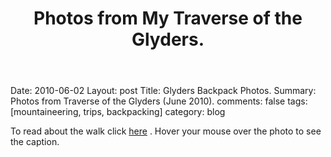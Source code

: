 #+STARTUP: showall indent
#+STARTUP: hidestars
#+OPTIONS: H:2 num:nil tags:nil toc:nil timestamps:nil
#+TITLE: Photos from My Traverse of the Glyders.
#+BEGIN_HTML

Date: 2010-06-02
Layout:  post
Title: Glyders Backpack Photos.
Summary: Photos from Traverse of the Glyders (June 2010).
comments: false
tags: [mountaineering, trips, backpacking]
category: blog

#+END_HTML

To read about the walk click [[file:traverse-of-the-glyders-from-capel-curig-to-nant-peris.org][here]] . Hover your mouse over the photo to see
the caption.

#+BEGIN_HTML

<div class="thumbnail">
<a class="fancybox-thumb" rel="fancybox-thumb" href="/images/2010-06-glyders/DSCF2166.JPG"
    title="Path behind Joe Brown's shop."> <img src="/images/2010-06-glyders/DSCF2166.JPG" width="200"
         alt="Path behind Joe Brown's shop."></a>
<a class="fancybox-thumb" rel="fancybox-thumb" href="/images/2010-06-glyders/DSCF2167.JPG"
    title="Cefen y Capel from Joe Browns."> <img src="/images/2010-06-glyders/DSCF2167.JPG" width="200"
         alt="Cefen y Capel from Joe Browns."></a>
</div>

<div class="thumbnail">
<a class="fancybox-thumb" rel="fancybox-thumb" href="/images/2010-06-glyders/DSCF2083.JPG"
    title="Snowdon from Capel Curig."> <img src="/images/2010-06-glyders/DSCF2083.JPG" width="200"
         alt="Snowdon from Capel Curig."></a>
<a class="fancybox-thumb" rel="fancybox-thumb" href="/images/2010-06-glyders/DSCF2086.JPG"
    title="Capel Curig from Cefen y Capel."> <img src="/images/2010-06-glyders/DSCF2086.JPG" width="200"
         alt="Capel Curig from Cefen y Capel."></a>
</div>

<div class="thumbnail">
<a class="fancybox-thumb" rel="fancybox-thumb" href="/images/2010-06-glyders/DSCF2090.JPG"
    title="Pen yr Helgi Du from Cefen y Capel."> <img src="/images/2010-06-glyders/DSCF2090.JPG" width="200"
         alt="Pen yr Helgi Du from Cefen y Capel."></a>
<a class="fancybox-thumb" rel="fancybox-thumb" href="/images/2010-06-glyders/DSCF2093.JPG"
    title="Capel Curig and the A5 from Cefen y Capel."> <img src="/images/2010-06-glyders/DSCF2093.JPG" width="200"
         alt="Capel Curig and the A5 from Cefen y Capel."></a>
</div>

<div class="thumbnail">
<a class="fancybox-thumb" rel="fancybox-thumb" href="/images/2010-06-glyders/DSCF2094.JPG"
    title="Y Foel Goch from Cefen y Capel.."> <img src="/images/2010-06-glyders/DSCF2094.JPG" width="200"
         alt="Y Foel Goch from Cefen y Capel.."></a>
<a class="fancybox-thumb" rel="fancybox-thumb" href="/images/2010-06-glyders/DSCF2096.JPG"
    title="Gallt yr Ogof from Cefn y Capel."> <img src="/images/2010-06-glyders/DSCF2096.JPG" width="200"
         alt="Gallt yr Ogof from Cefn y Capel."></a>
</div>

<div class="thumbnail">
<a class="fancybox-thumb" rel="fancybox-thumb" href="/images/2010-06-glyders/DSCF2099.JPG"
    title="Moel Siabod from Cefen y Capel."> <img src="/images/2010-06-glyders/DSCF2099.JPG" width="200"
         alt="Moel Siabod from Cefen y Capel."></a>
<a href="/images/2010-06-glyders/DSCF2101.JPG"
    title="Cwm LLoer from Cefen y Capel."> <img src="/images/2010-06-glyders/DSCF2101.JPG" width="200"
         alt="Cwm LLoer from Cefen y Capel."></a>
</div>

<div class="thumbnail">
<a class="fancybox-thumb" rel="fancybox-thumb" href="/images/2010-06-glyders/DSCF2103.JPG"
    title="Looking back to the A5 from Cefen y Capel."> <img src="/images/2010-06-glyders/DSCF2103.JPG" width="200"
         alt="Looking back to the A5 from Cefen y Capel."></a>
<a class="fancybox-thumb" rel="fancybox-thumb" href="/images/2010-06-glyders/DSCF2104.JPG"
    title="Looking back towards the A5 from Cefen y Capel."> <img src="/images/2010-06-glyders/DSCF2104.JPG" width="200"
         alt="Looking back towards the A5 from Cefen y Capel."></a>
</div>

<div class="thumbnail">
<a class="fancybox-thumb" rel="fancybox-thumb" href="/images/2010-06-glyders/DSCF2105.JPG"
    title="Cnicht and the Moelwyns from Cefen y Capel."> <img src="/images/2010-06-glyders/DSCF2105.JPG" width="200"
         alt="Cnicht and the Moelwyns from Cefen y Capel."></a>
<a class="fancybox-thumb" rel="fancybox-thumb" href="/images/2010-06-glyders/DSCF2106.JPG"
    title="Gallt yr Ogof from Cefen y Capel."> <img src="/images/2010-06-glyders/DSCF2106.JPG" width="200"
         alt="Gallt yr Ogof from Cefen y Capel."></a>
</div>

<div class="thumbnail">
<a class="fancybox-thumb" rel="fancybox-thumb" href="/images/2010-06-glyders/DSCF2107.JPG"
    title="East face of Tryfan."> <img src="/images/2010-06-glyders/DSCF2107.JPG" width="200"
         alt="East face of Tryfan."></a>

<a class="fancybox-thumb" rel="fancybox-thumb" href="/images/2010-06-glyders/DSCF2110.JPG"
    title="Glyder Fach and Bristly Ridge."> <img src="/images/2010-06-glyders/DSCF2110.JPG" width="200"
         alt="Glyder Fach and Bristly Ridge."></a>
</div>

<div class="thumbnail">
<a class="fancybox-thumb" rel="fancybox-thumb" href="/images/2010-06-glyders/DSCF2112.JPG"
    title="Slope up to Y Foel Goch from Gallt yr Ogof."> <img src="/images/2010-06-glyders/DSCF2112.JPG" width="200"
         alt="Slope up to Y Foel Goch from Gallt yr Ogof."></a>
<a class="fancybox-thumb" rel="fancybox-thumb" href="/images/2010-06-glyders/DSCF2113.JPG"
    title="Looking East from Y Foel Goch towards Gallt yr Ogof."> <img src="/images/2010-06-glyders/DSCF2113.JPG" width="200"
         alt="Looking East from Y Foel Goch towards Gallt yr Ogof."></a>
</div>

<div class="thumbnail">
<a class="fancybox-thumb" rel="fancybox-thumb" href="/images/2010-06-glyders/DSCF2114.JPG"
    title="Glyder Fach from summit of Y Foel Goch."> <img src="/images/2010-06-glyders/DSCF2114.JPG" width="200"
         alt="Glyder Fach from summit of Y Foel Goch."></a>
<a class="fancybox-thumb" rel="fancybox-thumb" href="/images/2010-06-glyders/DSCF2119.JPG"
    title="Snowdon from the summit of Y Foel Goch."> <img src="/images/2010-06-glyders/DSCF2119.JPG" width="200"
         alt="Snowdon from the summit of Y Foel Goch."></a>
</div>

<div class="thumbnail">
<a class="fancybox-thumb" rel="fancybox-thumb" href="/images/2010-06-glyders/DSCF2120.JPG"
    title="Glyder fach from Y Foel Goch."> <img src="/images/2010-06-glyders/DSCF2120.JPG" width="200"
         alt="Glyder fach from Y Foel Goch."></a>
<a class="fancybox-thumb" rel="fancybox-thumb" href="/images/2010-06-glyders/DSCF2122.JPG"
    title="Cwm Lloer from Y Foel Goch."> <img src="/images/2010-06-glyders/DSCF2122.JPG" width="200"
         alt="Cwm Lloer from Y Foel Goch."></a>
</div>

<div class="thumbnail">
<a class="fancybox-thumb" rel="fancybox-thumb" href="/images/2010-06-glyders/DSCF2123.JPG"
    title="Looking East from Y Foel Goch."> <img src="/images/2010-06-glyders/DSCF2123.JPG" width="200"
         alt="Looking East from Y Foel Goch."></a>
<a class="fancybox-thumb" rel="fancybox-thumb" href="/images/2010-06-glyders/DSCF2124.JPG"
    title="Llyn Caseg Ffraith and Glyder Fach."> <img src="/images/2010-06-glyders/DSCF2124.JPG" width="200"
         alt="Llyn Caseg Ffraith and Glyder Fach."></a>
</div>

<div class="thumbnail">
<a class="fancybox-thumb" rel="fancybox-thumb" href="/images/2010-06-glyders/DSCF2125.JPG"
    title="Snowdon from Bwlch Caseg Ffraith."> <img src="/images/2010-06-glyders/DSCF2125.JPG" width="200"
         alt="Snowdon from Bwlch Caseg Ffraith."></a>
<a class="fancybox-thumb" rel="fancybox-thumb" href="/images/2010-06-glyders/DSCF2127.JPG"
    title="East face of Tryfan from Bwlch Caseg Ffraith"> <img src="/images/2010-06-glyders/DSCF2127.JPG" width="200"
         alt="East face of Tryfan from Bwlch Caseg Ffraith"></a>
</div>

<div class="thumbnail">
<a class="fancybox-thumb" rel="fancybox-thumb" href="/images/2010-06-glyders/DSCF2130.JPG"
    title="The Cantilever Glyder Fach."> <img src="/images/2010-06-glyders/DSCF2130.JPG" width="200"
         alt="The Cantilever Glyder Fach."></a>
<a class="fancybox-thumb" rel="fancybox-thumb" href="/images/2010-06-glyders/DSCF2132.JPG"
    title="Snowdon and the Castle of the Winds."> <img src="/images/2010-06-glyders/DSCF2132.JPG" width="200"
         alt="Snowdon and the Castle of the Winds."></a>
</div>

<div class="thumbnail">
<a class="fancybox-thumb" rel="fancybox-thumb" href="/images/2010-06-glyders/DSCF2133.JPG"
    title="Snowdon, Glyder Fawr and the Castle of the Winds."> <img src="/images/2010-06-glyders/DSCF2133.JPG" width="200"
         alt="Snowdon, Glyder Fawr and the Castle of the Winds."></a>
<a class="fancybox-thumb" rel="fancybox-thumb" href="/images/2010-06-glyders/DSCF2134.JPG"
    title="Summit of Glyder Fach from Castle of the Winds."> <img src="/images/2010-06-glyders/DSCF2134.JPG" width="200"
         alt="Summit of Glyder Fach from Castle of the Winds."></a>
</div>

<div class="thumbnail">
<a class="fancybox-thumb" rel="fancybox-thumb" href="/images/2010-06-glyders/DSCF2135.JPG"
    title="Pen y Gwyrd from Glyder Fach."> <img src="/images/2010-06-glyders/DSCF2135.JPG" width="200"
         alt="Pen y Gwyrd from Glyder Fach."></a>
<a class="fancybox-thumb" rel="fancybox-thumb" href="/images/2010-06-glyders/DSCF2137.JPG"
    title="Glyder Fawr from Castle of the Winds."> <img src="/images/2010-06-glyders/DSCF2137.JPG" width="200"
         alt="Glyder Fawr from Castle of the Winds."></a>
</div>

<div class="thumbnail">
<a class="fancybox-thumb" rel="fancybox-thumb" href="/images/2010-06-glyders/DSCF2139.JPG"
    title="Castle of the Winds from col between Glyder Fach and Glyder Fawr."> <img src="/images/2010-06-glyders/DSCF2139.JPG" width="200"
         alt="Castle of the Winds from col between Glyder Fach and Glyder Fawr."></a>
<a class="fancybox-thumb" rel="fancybox-thumb" href="/images/2010-06-glyders/DSCF2140.JPG"
    title="Cwm Cneifon."> <img src="/images/2010-06-glyders/DSCF2140.JPG" width="200"
         alt="Cwm Cneifon."></a>
</div>

<div class="thumbnail">
<a class="fancybox-thumb" rel="fancybox-thumb" href="/images/2010-06-glyders/DSCF2141.JPG"
    title="Nant Ffrancon from Glyder Fawr."> <img src="/images/2010-06-glyders/DSCF2141.JPG" width="200"
         alt="Nant Ffrancon from Glyder Fawr."></a>
<a class="fancybox-thumb" rel="fancybox-thumb" href="/images/2010-06-glyders/DSCF2144.JPG"
    title="Glyder Fach from Glyder Fawr."> <img src="/images/2010-06-glyders/DSCF2144.JPG" width="200"
         alt="Glyder Fach from Glyder Fawr."></a>
</div>

<div class="thumbnail">
<a class="fancybox-thumb" rel="fancybox-thumb" href="/images/2010-06-glyders/DSCF2145.JPG"
    title="Y Garn from Glyder Fawr."> <img src="/images/2010-06-glyders/DSCF2145.JPG" width="200"
         alt="Y Garn from Glyder Fawr."></a>
<a class="fancybox-thumb" rel="fancybox-thumb" href="/images/2010-06-glyders/DSCF2147.JPG"
    title="Glyder Fawr from Llyn y Cwn."> <img src="/images/2010-06-glyders/DSCF2147.JPG" width="200"
         alt="Glyder Fawr from Llyn y Cwn."></a>
</div>

<div class="thumbnail">
<a class="fancybox-thumb" rel="fancybox-thumb" href="/images/2010-06-glyders/DSCF2148.JPG"
    title="Path down to Llanberis path from Llyn y Cwn."> <img src="/images/2010-06-glyders/DSCF2148.JPG" width="200"
         alt="Path down to Llanberis path from Llyn y Cwn."></a>
<a class="fancybox-thumb" rel="fancybox-thumb" href="/images/2010-06-glyders/DSCF2150.JPG"
    title="Llyn Peris seen from descent of Glyder Fawr."> <img src="/images/2010-06-glyders/DSCF2150.JPG" width="200"
         alt="Llyn Peris seen from descent of Glyder Fawr."></a>
</div>

<div class="thumbnail">
<a class="fancybox-thumb" rel="fancybox-thumb" href="/images/2010-06-glyders/DSCF2152.JPG"
    title="Metal bridge just above Gwastadant."> <img src="/images/2010-06-glyders/DSCF2152.JPG" width="200"
         alt="Metal bridge just above Gwastadant."></a>
<a class="fancybox-thumb" rel="fancybox-thumb" href="/images/2010-06-glyders/DSCF2162.JPG"
    title="Bryn Tyrch."> <img src="/images/2010-06-glyders/DSCF2162.JPG" width="200"
         alt="Bryn Tyrch."></a>
</div>


#+END_HTML
